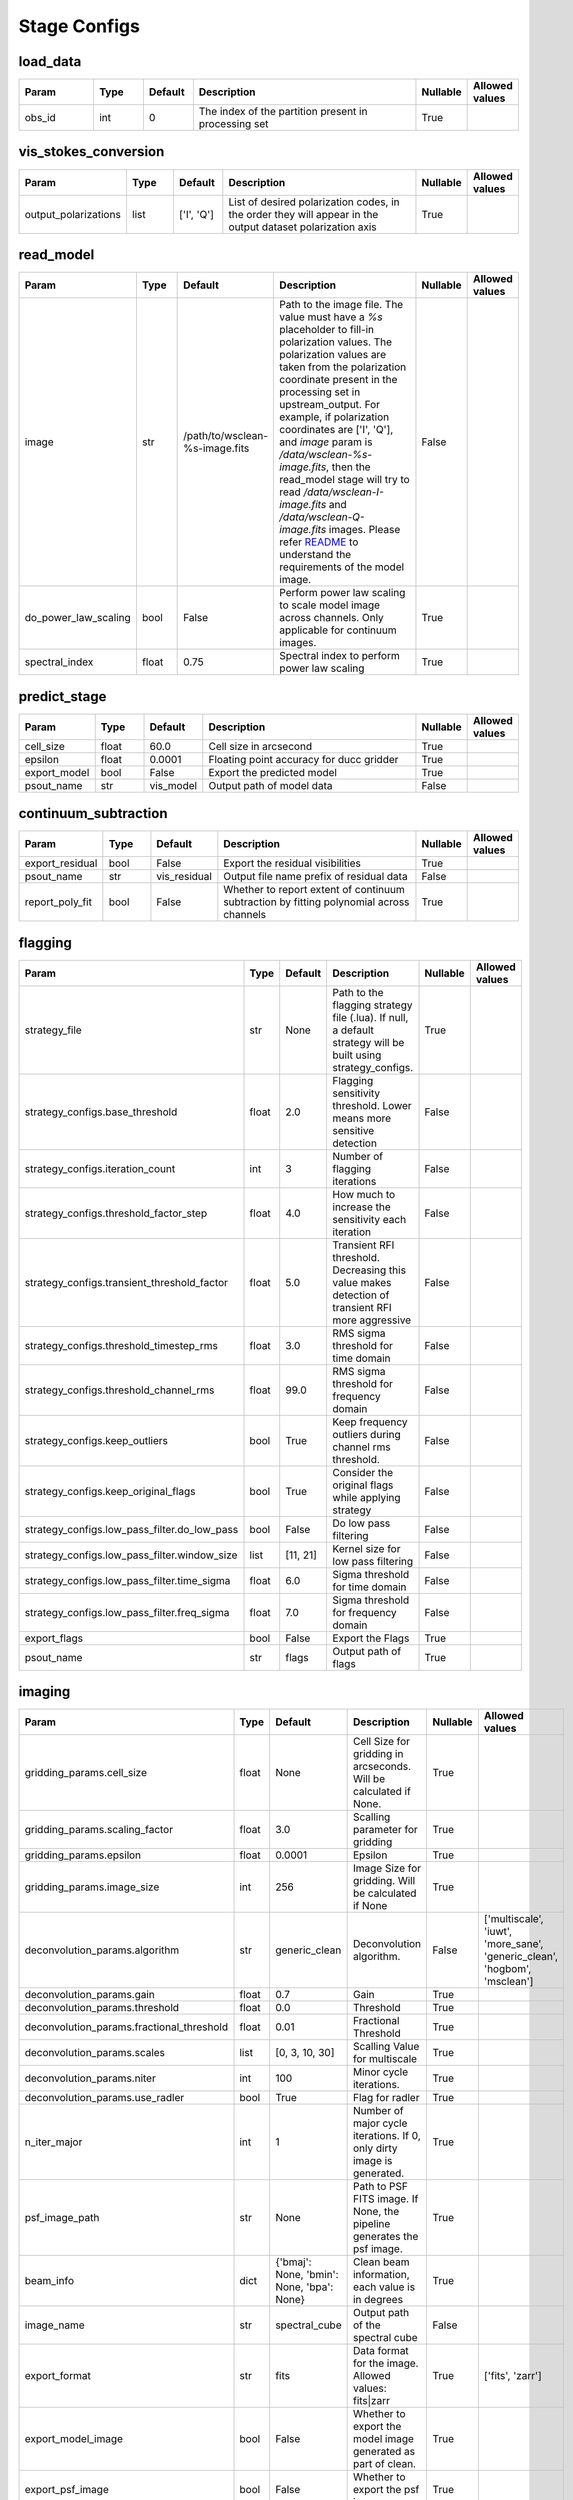 Stage Configs
=============

.. This file is generated using scripts/generate_config.py

.. This file is referenced by "imaging" stage docstring by a relative reference
.. to the generated html page.


load_data
*********

..  table::
    :width: 100%
    :widths: 15, 10, 10, 45, 10, 10

    +---------+--------+-----------+------------------------------------------------------+------------+------------------+
    | Param   | Type   | Default   | Description                                          | Nullable   | Allowed values   |
    +=========+========+===========+======================================================+============+==================+
    | obs_id  | int    | 0         | The index of the partition present in processing set | True       |                  |
    +---------+--------+-----------+------------------------------------------------------+------------+------------------+


vis_stokes_conversion
*********************

..  table::
    :width: 100%
    :widths: 15, 10, 10, 45, 10, 10

    +----------------------+--------+------------+---------------------------------------------------------------------------------+------------+------------------+
    | Param                | Type   | Default    | Description                                                                     | Nullable   | Allowed values   |
    +======================+========+============+=================================================================================+============+==================+
    | output_polarizations | list   | ['I', 'Q'] | List of desired polarization codes, in the order they will appear in the output | True       |                  |
    |                      |        |            | dataset polarization axis                                                       |            |                  |
    +----------------------+--------+------------+---------------------------------------------------------------------------------+------------+------------------+


read_model
**********

..  table::
    :width: 100%
    :widths: 15, 10, 10, 45, 10, 10

    +----------------------+--------+--------------------------------+----------------------------------------------------------------------------------+------------+------------------+
    | Param                | Type   | Default                        | Description                                                                      | Nullable   | Allowed values   |
    +======================+========+================================+==================================================================================+============+==================+
    | image                | str    | /path/to/wsclean-%s-image.fits | Path to the image file. The value must have a             `%s`                   | False      |                  |
    |                      |        |                                | placeholder to fill-in polarization values.              The polarization values |            |                  |
    |                      |        |                                | are taken from the polarization             coordinate present in the processing |            |                  |
    |                      |        |                                | set in upstream_output.              For example, if polarization coordinates    |            |                  |
    |                      |        |                                | are ['I', 'Q'],             and `image` param is `/data/wsclean-%s-image.fits`,  |            |                  |
    |                      |        |                                | then the             read_model stage will try to read                           |            |                  |
    |                      |        |                                | `/data/wsclean-I-image.fits` and             `/data/wsclean-Q-image.fits`        |            |                  |
    |                      |        |                                | images.              Please refer             `README <README.html#regarding-    |            |                  |
    |                      |        |                                | the-model-visibilities>`_             to understand the requirements of the      |            |                  |
    |                      |        |                                | model image.                                                                     |            |                  |
    +----------------------+--------+--------------------------------+----------------------------------------------------------------------------------+------------+------------------+
    | do_power_law_scaling | bool   | False                          | Perform power law scaling to scale model image across channels. Only applicable  | True       |                  |
    |                      |        |                                | for continuum images.                                                            |            |                  |
    +----------------------+--------+--------------------------------+----------------------------------------------------------------------------------+------------+------------------+
    | spectral_index       | float  | 0.75                           | Spectral index to perform power law scaling                                      | True       |                  |
    +----------------------+--------+--------------------------------+----------------------------------------------------------------------------------+------------+------------------+


predict_stage
*************

..  table::
    :width: 100%
    :widths: 15, 10, 10, 45, 10, 10

    +--------------+--------+-----------+------------------------------------------+------------+------------------+
    | Param        | Type   | Default   | Description                              | Nullable   | Allowed values   |
    +==============+========+===========+==========================================+============+==================+
    | cell_size    | float  | 60.0      | Cell size in arcsecond                   | True       |                  |
    +--------------+--------+-----------+------------------------------------------+------------+------------------+
    | epsilon      | float  | 0.0001    | Floating point accuracy for ducc gridder | True       |                  |
    +--------------+--------+-----------+------------------------------------------+------------+------------------+
    | export_model | bool   | False     | Export the predicted model               | True       |                  |
    +--------------+--------+-----------+------------------------------------------+------------+------------------+
    | psout_name   | str    | vis_model | Output path of model data                | False      |                  |
    +--------------+--------+-----------+------------------------------------------+------------+------------------+


continuum_subtraction
*********************

..  table::
    :width: 100%
    :widths: 15, 10, 10, 45, 10, 10

    +-----------------+--------+--------------+--------------------------------------------------------------------------------+------------+------------------+
    | Param           | Type   | Default      | Description                                                                    | Nullable   | Allowed values   |
    +=================+========+==============+================================================================================+============+==================+
    | export_residual | bool   | False        | Export the residual visibilities                                               | True       |                  |
    +-----------------+--------+--------------+--------------------------------------------------------------------------------+------------+------------------+
    | psout_name      | str    | vis_residual | Output file name prefix of residual data                                       | False      |                  |
    +-----------------+--------+--------------+--------------------------------------------------------------------------------+------------+------------------+
    | report_poly_fit | bool   | False        | Whether to report extent of continuum subtraction by fitting polynomial across | True       |                  |
    |                 |        |              | channels                                                                       |            |                  |
    +-----------------+--------+--------------+--------------------------------------------------------------------------------+------------+------------------+


flagging
********

..  table::
    :width: 100%
    :widths: 15, 10, 10, 45, 10, 10

    +----------------------------------------------+--------+-----------+---------------------------------------------------------------------------------+------------+------------------+
    | Param                                        | Type   | Default   | Description                                                                     | Nullable   | Allowed values   |
    +==============================================+========+===========+=================================================================================+============+==================+
    | strategy_file                                | str    | None      | Path to the flagging strategy file (.lua). If null, a default strategy will be  | True       |                  |
    |                                              |        |           | built using strategy_configs.                                                   |            |                  |
    +----------------------------------------------+--------+-----------+---------------------------------------------------------------------------------+------------+------------------+
    | strategy_configs.base_threshold              | float  | 2.0       | Flagging sensitivity threshold. Lower means more sensitive detection            | False      |                  |
    +----------------------------------------------+--------+-----------+---------------------------------------------------------------------------------+------------+------------------+
    | strategy_configs.iteration_count             | int    | 3         | Number of flagging iterations                                                   | False      |                  |
    +----------------------------------------------+--------+-----------+---------------------------------------------------------------------------------+------------+------------------+
    | strategy_configs.threshold_factor_step       | float  | 4.0       | How much to increase the sensitivity each iteration                             | False      |                  |
    +----------------------------------------------+--------+-----------+---------------------------------------------------------------------------------+------------+------------------+
    | strategy_configs.transient_threshold_factor  | float  | 5.0       | Transient RFI threshold. Decreasing this value makes detection of transient RFI | False      |                  |
    |                                              |        |           | more aggressive                                                                 |            |                  |
    +----------------------------------------------+--------+-----------+---------------------------------------------------------------------------------+------------+------------------+
    | strategy_configs.threshold_timestep_rms      | float  | 3.0       | RMS sigma threshold for time domain                                             | False      |                  |
    +----------------------------------------------+--------+-----------+---------------------------------------------------------------------------------+------------+------------------+
    | strategy_configs.threshold_channel_rms       | float  | 99.0      | RMS sigma threshold for frequency domain                                        | False      |                  |
    +----------------------------------------------+--------+-----------+---------------------------------------------------------------------------------+------------+------------------+
    | strategy_configs.keep_outliers               | bool   | True      | Keep frequency outliers during channel rms threshold.                           | False      |                  |
    +----------------------------------------------+--------+-----------+---------------------------------------------------------------------------------+------------+------------------+
    | strategy_configs.keep_original_flags         | bool   | True      | Consider the original flags while applying strategy                             | False      |                  |
    +----------------------------------------------+--------+-----------+---------------------------------------------------------------------------------+------------+------------------+
    | strategy_configs.low_pass_filter.do_low_pass | bool   | False     | Do low pass filtering                                                           | False      |                  |
    +----------------------------------------------+--------+-----------+---------------------------------------------------------------------------------+------------+------------------+
    | strategy_configs.low_pass_filter.window_size | list   | [11, 21]  | Kernel size for low pass filtering                                              | False      |                  |
    +----------------------------------------------+--------+-----------+---------------------------------------------------------------------------------+------------+------------------+
    | strategy_configs.low_pass_filter.time_sigma  | float  | 6.0       | Sigma threshold for time domain                                                 | False      |                  |
    +----------------------------------------------+--------+-----------+---------------------------------------------------------------------------------+------------+------------------+
    | strategy_configs.low_pass_filter.freq_sigma  | float  | 7.0       | Sigma threshold for frequency domain                                            | False      |                  |
    +----------------------------------------------+--------+-----------+---------------------------------------------------------------------------------+------------+------------------+
    | export_flags                                 | bool   | False     | Export the Flags                                                                | True       |                  |
    +----------------------------------------------+--------+-----------+---------------------------------------------------------------------------------+------------+------------------+
    | psout_name                                   | str    | flags     | Output path of flags                                                            | True       |                  |
    +----------------------------------------------+--------+-----------+---------------------------------------------------------------------------------+------------+------------------+


imaging
*******

..  table::
    :width: 100%
    :widths: 15, 10, 10, 45, 10, 10

    +-------------------------------------------+--------+-------------------------------------+-------------------------------------------------------------------------+------------+---------------------------------------------------------------------------+
    | Param                                     | Type   | Default                             | Description                                                             | Nullable   | Allowed values                                                            |
    +===========================================+========+=====================================+=========================================================================+============+===========================================================================+
    | gridding_params.cell_size                 | float  | None                                | Cell Size for gridding in arcseconds. Will be calculated if None.       | True       |                                                                           |
    +-------------------------------------------+--------+-------------------------------------+-------------------------------------------------------------------------+------------+---------------------------------------------------------------------------+
    | gridding_params.scaling_factor            | float  | 3.0                                 | Scalling parameter for gridding                                         | True       |                                                                           |
    +-------------------------------------------+--------+-------------------------------------+-------------------------------------------------------------------------+------------+---------------------------------------------------------------------------+
    | gridding_params.epsilon                   | float  | 0.0001                              | Epsilon                                                                 | True       |                                                                           |
    +-------------------------------------------+--------+-------------------------------------+-------------------------------------------------------------------------+------------+---------------------------------------------------------------------------+
    | gridding_params.image_size                | int    | 256                                 | Image Size for gridding. Will be calculated if None                     | True       |                                                                           |
    +-------------------------------------------+--------+-------------------------------------+-------------------------------------------------------------------------+------------+---------------------------------------------------------------------------+
    | deconvolution_params.algorithm            | str    | generic_clean                       | Deconvolution algorithm.                                                | False      | ['multiscale', 'iuwt', 'more_sane', 'generic_clean', 'hogbom', 'msclean'] |
    +-------------------------------------------+--------+-------------------------------------+-------------------------------------------------------------------------+------------+---------------------------------------------------------------------------+
    | deconvolution_params.gain                 | float  | 0.7                                 | Gain                                                                    | True       |                                                                           |
    +-------------------------------------------+--------+-------------------------------------+-------------------------------------------------------------------------+------------+---------------------------------------------------------------------------+
    | deconvolution_params.threshold            | float  | 0.0                                 | Threshold                                                               | True       |                                                                           |
    +-------------------------------------------+--------+-------------------------------------+-------------------------------------------------------------------------+------------+---------------------------------------------------------------------------+
    | deconvolution_params.fractional_threshold | float  | 0.01                                | Fractional Threshold                                                    | True       |                                                                           |
    +-------------------------------------------+--------+-------------------------------------+-------------------------------------------------------------------------+------------+---------------------------------------------------------------------------+
    | deconvolution_params.scales               | list   | [0, 3, 10, 30]                      | Scalling Value for multiscale                                           | True       |                                                                           |
    +-------------------------------------------+--------+-------------------------------------+-------------------------------------------------------------------------+------------+---------------------------------------------------------------------------+
    | deconvolution_params.niter                | int    | 100                                 | Minor cycle iterations.                                                 | True       |                                                                           |
    +-------------------------------------------+--------+-------------------------------------+-------------------------------------------------------------------------+------------+---------------------------------------------------------------------------+
    | deconvolution_params.use_radler           | bool   | True                                | Flag for radler                                                         | True       |                                                                           |
    +-------------------------------------------+--------+-------------------------------------+-------------------------------------------------------------------------+------------+---------------------------------------------------------------------------+
    | n_iter_major                              | int    | 1                                   | Number of major cycle iterations.  If 0, only dirty image is generated. | True       |                                                                           |
    +-------------------------------------------+--------+-------------------------------------+-------------------------------------------------------------------------+------------+---------------------------------------------------------------------------+
    | psf_image_path                            | str    | None                                | Path to PSF FITS image. If None, the pipeline generates the psf image.  | True       |                                                                           |
    +-------------------------------------------+--------+-------------------------------------+-------------------------------------------------------------------------+------------+---------------------------------------------------------------------------+
    | beam_info                                 | dict   | {'bmaj': None, 'bmin': None, 'bpa': | Clean beam information, each value is in degrees                        | True       |                                                                           |
    |                                           |        | None}                               |                                                                         |            |                                                                           |
    +-------------------------------------------+--------+-------------------------------------+-------------------------------------------------------------------------+------------+---------------------------------------------------------------------------+
    | image_name                                | str    | spectral_cube                       | Output path of the spectral cube                                        | False      |                                                                           |
    +-------------------------------------------+--------+-------------------------------------+-------------------------------------------------------------------------+------------+---------------------------------------------------------------------------+
    | export_format                             | str    | fits                                | Data format for the image. Allowed values: fits|zarr                    | True       | ['fits', 'zarr']                                                          |
    +-------------------------------------------+--------+-------------------------------------+-------------------------------------------------------------------------+------------+---------------------------------------------------------------------------+
    | export_model_image                        | bool   | False                               | Whether to export the model image generated as part of clean.           | True       |                                                                           |
    +-------------------------------------------+--------+-------------------------------------+-------------------------------------------------------------------------+------------+---------------------------------------------------------------------------+
    | export_psf_image                          | bool   | False                               | Whether to export the psf image.                                        | True       |                                                                           |
    +-------------------------------------------+--------+-------------------------------------+-------------------------------------------------------------------------+------------+---------------------------------------------------------------------------+
    | export_residual_image                     | bool   | False                               | Whether to export the residual image generated as part of clean.        | True       |                                                                           |
    +-------------------------------------------+--------+-------------------------------------+-------------------------------------------------------------------------+------------+---------------------------------------------------------------------------+



